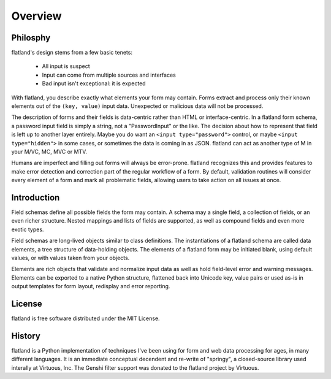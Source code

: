 .. -*- fill-column: 78 -*-

========
Overview
========

Philosphy
---------

flatland's design stems from a few basic tenets:

 - All input is suspect
 - Input can come from multiple sources and interfaces
 - Bad input isn't exceptional: it is expected

With flatland, you describe exactly what elements your form may contain.
Forms extract and process only their known elements out of the ``(key,
value)`` input data.  Unexpected or malicious data will not be processed.

The description of forms and their fields is data-centric rather than HTML or
interface-centric.  In a flatland form schema, a password input field is
simply a string, not a "PasswordInput" or the like. The decision about how to
represent that field is left up to another layer entirely.  Maybe you do want
an ``<input type="password">`` control, or maybe ``<input type="hidden">`` in
some cases, or sometimes the data is coming in as JSON.  flatland can act as
another type of M in your M/VC, MC, MVC or MTV.

Humans are imperfect and filling out forms will always be
error-prone. flatland recognizes this and provides features to make error
detection and correction part of the regular workflow of a form.  By default,
validation routines will consider every element of a form and mark all
problematic fields, allowing users to take action on all issues at once.

Introduction
------------

Field schemas define all possible fields the form may contain.  A schema may a
single field, a collection of fields, or an even richer structure.  Nested
mappings and lists of fields are supported, as well as compound fields and
even more exotic types.

.. testcode::

  from flatland import Form, String

  class SignInForm(Form):
      username = String
      password = String

Field schemas are long-lived objects similar to class definitions.  The
instantiations of a flatland schema are called data elements, a tree structure
of data-holding objects.  The elements of a flatland form may be initiated
blank, using default values, or with values taken from your objects.

.. testsetup::

  class Mock(object):
      def __getattr__(self, key):
          return lambda *a, **kw: None
  request = logging = Mock()
  request.POST = [('username', 'jek'), ('password', 'p1')]
  redirect = request.redirect

.. testcode::

  form = SignInForm.from_flat(request.POST)
  if form.validate():
      logging.info(u"sign-in: %s" % form.el('username'))
      redirect('/app/')
  else:
      render('login.html', form=form)

Elements are rich objects that validate and normalize input data as well as
hold field-level error and warning messages.  Elements can be exported to a
native Python structure, flattened back into Unicode key, value pairs or used
as-is in output templates for form layout, redisplay and error reporting.

.. doctest::

  >>> as_regular_python_data = form.value
  >>> type(as_regular_python_data)
  <type 'dict'>
  >>> as_regular_python_data['username']
  u'jek'
  >>> form2 = SignInForm(as_regular_python_data)
  >>> assert form['username'].value == form2['username'].value

License
-------

flatland is free software distributed under the MIT License.

History
-------

flatland is a Python implementation of techniques I've been using for form and
web data processing for ages, in many different languages.  It is an immediate
conceptual decendent and re-write of "springy", a closed-source library used
interally at Virtuous, Inc.  The Genshi filter support was donated to the
flatland project by Virtuous.
